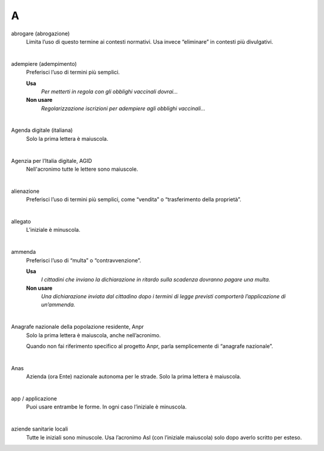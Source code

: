 A
=

abrogare (abrogazione)
     Limita l’uso di questo termine ai contesti normativi. Usa invece “eliminare” in contesti più divulgativi. 

     |

adempiere (adempimento)
     Preferisci l’uso di termini più semplici. 

     **Usa**
        *Per metterti in regola con gli obblighi vaccinali dovrai...*

     **Non usare**
        *Regolarizzazione iscrizioni per adempiere agli obblighi vaccinali...*

     |

Agenda digitale (italiana)
     Solo la prima lettera è maiuscola.

     |

Agenzia per l’Italia digitale, AGID
     Nell'acronimo tutte le lettere sono maiuscole.

     |

alienazione
     Preferisci l’uso di termini più semplici, come “vendita” o “trasferimento della proprietà”.

     |

allegato
     L’iniziale è minuscola.

     |

ammenda
     Preferisci l’uso di “multa” o “contravvenzione”.

     **Usa**
        *I cittadini che inviano la dichiarazione in ritardo sulla scadenza dovranno pagare una multa.*
     
     **Non usare**
        *Una dichiarazione inviata dal cittadino dopo i termini di legge previsti comporterà l’applicazione di un’ammenda.*

     |

Anagrafe nazionale della popolazione residente, Anpr
     Solo la prima lettera è maiuscola, anche nell’acronimo. 

     Quando non fai riferimento specifico al progetto Anpr, parla semplicemente di “anagrafe nazionale”.

     |

Anas
     Azienda (ora Ente) nazionale autonoma per le strade. Solo la prima lettera è maiuscola. 

     |

app / applicazione
     Puoi usare entrambe le forme. In ogni caso l’iniziale è minuscola.

     |

aziende sanitarie locali
     Tutte le iniziali sono minuscole. Usa l’acronimo Asl (con l’iniziale maiuscola) solo dopo averlo scritto per esteso.

